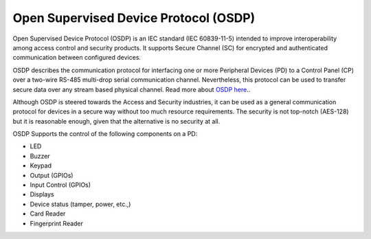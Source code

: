 .. _osdp-sample:

Open Supervised Device Protocol (OSDP)
######################################

Open Supervised Device Protocol (OSDP) is an IEC standard (IEC 60839-11-5)
intended to improve interoperability among access control and security products.
It supports Secure Channel (SC) for encrypted and authenticated communication
between configured devices.

OSDP describes the communication protocol for interfacing one or more Peripheral
Devices (PD) to a Control Panel (CP) over a two-wire RS-485 multi-drop serial
communication channel. Nevertheless, this protocol can be used to transfer
secure data over any stream based physical channel. Read more about `OSDP here
<https://github.com/goToMain/libosdp/>`_..

Although OSDP is steered towards the Access and Security industries, it can be
used as a general communication protocol for devices in a secure way without
too much resource requirements. The security is not top-notch (AES-128) but it
is reasonable enough, given that the alternative is no security at all.

OSDP Supports the control of the following components on a PD:

- LED
- Buzzer
- Keypad
- Output (GPIOs)
- Input Control (GPIOs)
- Displays
- Device status (tamper, power, etc.,)
- Card Reader
- Fingerprint Reader
